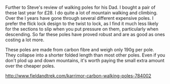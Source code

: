 #+BEGIN_COMMENT
.. title: Karrimor Carbon Walking Poles
.. slug: 2018-11-14-karrimor-carbon-walking-poles
.. date: 2018-11-13 13:06:57 GMT
.. tags: whateverworks
.. category:
.. link:
.. description
.. type: text
#+END_COMMENT

*@@html: <a href="/images/walking_poles.jpg" class="rounded float-left" alt="Walking poles"><img src="/images/walking_poles.thumbnail.jpg"></a>@@*

Further to Steve's review of walking poles for his Dad. I bought a pair of
these last year for £28. I do quite a lot of mountain walking and
climbing. Over the I years have gone through several different expensive
poles. I prefer the flick lock design to the twist to lock, as I find it much
less likely for the sections to slip when you put pressure on them,
particularly when descending. So far these poles have proved robust and are as
good as ones costing a lot more.

These poles are made from carbon fibre and weigh only 190g per pole. They
collapse into a shorter folded length than most other poles. Even if you don't
plod up and down mountains, it's worth paying the small extra amount over the
cheaper poles.

http://www.fieldandtrek.com/karrimor-carbon-walking-poles-784002
